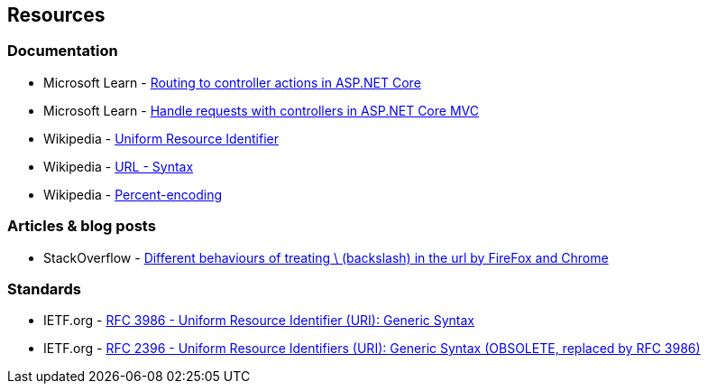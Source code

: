 == Resources

=== Documentation

* Microsoft Learn - https://learn.microsoft.com/en-us/aspnet/core/mvc/controllers/routing[Routing to controller actions in ASP.NET Core]
* Microsoft Learn - https://learn.microsoft.com/en-us/aspnet/core/mvc/controllers/actions[Handle requests with controllers in ASP.NET Core MVC]
* Wikipedia - https://en.wikipedia.org/wiki/Uniform_Resource_Identifier[Uniform Resource Identifier]
* Wikipedia - https://en.wikipedia.org/wiki/URL#Syntax[URL - Syntax]
* Wikipedia - https://en.wikipedia.org/wiki/Percent-encoding[Percent-encoding]

=== Articles & blog posts

* StackOverflow - https://stackoverflow.com/questions/10438008[Different behaviours of treating \ (backslash) in the url by FireFox and Chrome]

=== Standards

* IETF.org - https://datatracker.ietf.org/doc/html/rfc3986[RFC 3986 - Uniform Resource Identifier (URI): Generic Syntax]
* IETF.org - https://datatracker.ietf.org/doc/html/rfc2396[RFC 2396 - Uniform Resource Identifiers (URI): Generic Syntax (OBSOLETE, replaced by RFC 3986)]